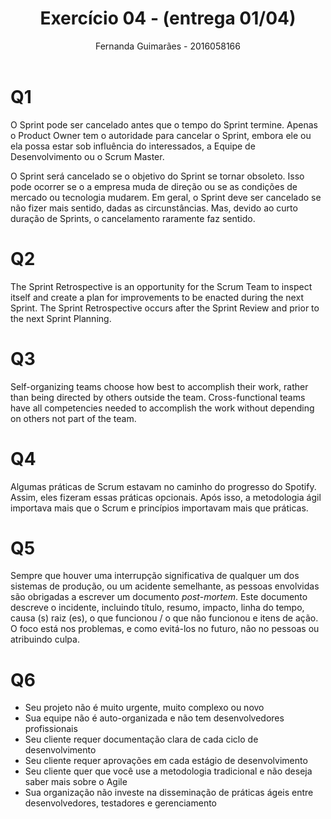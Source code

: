 # -*- after-save-hook: org-latex-export-to-pdf; -*-
#+options: date:nil
#+language: bt-br
#+latex_header: \usepackage[a4paper, margin=2cm]{geometry}
#+latex_header: \usepackage{indentfirst}
#+latex_header: \usepackage[]{babel}
#+latex_header: \usepackage{float}
#+latex_header: \usepackage{color, colortbl}
#+latex_header: \usepackage{titling}
#+latex_header: \setlength{\droptitle}{-1.5cm}
#+latex_header: \hypersetup{ colorlinks = true, urlcolor = blue }
#+latex_header: \usemintedstyle{murphy}
#+latex_header: \definecolor{beige}{rgb}{0.93,0.93,0.82}
#+latex_header: \definecolor{brown}{rgb}{0.4,0.2,0.0}


#+AUTHOR: Fernanda Guimarães - 2016058166
#+TITLE: Exercício 04 - (entrega 01/04)

* Q1
  O Sprint pode ser cancelado antes que o tempo do Sprint termine. Apenas o Product
  Owner tem o autoridade para cancelar o Sprint, embora ele ou ela possa estar sob
  influência do interessados, a Equipe de Desenvolvimento ou o Scrum Master.

  O Sprint será cancelado se o objetivo do Sprint se tornar obsoleto. Isso pode ocorrer se o
  a empresa muda de direção ou se as condições de mercado ou tecnologia mudarem. Em geral, o
  Sprint deve ser cancelado se não fizer mais sentido, dadas as circunstâncias. Mas, devido
  ao curto duração de Sprints, o cancelamento raramente faz sentido.

* Q2
  The Sprint Retrospective is an opportunity for the Scrum Team to inspect itself and create
  a plan for improvements to be enacted during the next Sprint.  The Sprint Retrospective
  occurs after the Sprint Review and prior to the next Sprint Planning.

* Q3
  Self-organizing teams choose how best to accomplish their work, rather than being
  directed by others outside the team. Cross-functional teams have all competencies needed
  to accomplish the work without depending on others not part of the team.

* Q4
  Algumas práticas de Scrum estavam no caminho do progresso do Spotify. Assim, eles
  fizeram essas práticas opcionais. Após isso, a metodologia ágil importava mais que o
  Scrum e princípios importavam mais que práticas.

* Q5
  Sempre que houver uma interrupção significativa de qualquer um dos sistemas de produção,
  ou um acidente semelhante, as pessoas envolvidas são obrigadas a escrever um documento
  /post-mortem/. Este documento descreve o incidente, incluindo título, resumo, impacto,
  linha do tempo, causa (s) raiz (es), o que funcionou / o que não funcionou e itens de
  ação. O foco está nos problemas, e como evitá-los no futuro, não no pessoas ou
  atribuindo culpa.

* Q6
  - Seu projeto não é muito urgente, muito complexo ou novo
  - Sua equipe não é auto-organizada e não tem desenvolvedores profissionais
  - Seu cliente requer documentação clara de cada ciclo de desenvolvimento
  - Seu cliente requer aprovações em cada estágio de desenvolvimento
  - Seu cliente quer que você use a metodologia tradicional e não deseja saber mais sobre o Agile
  - Sua organização não investe na disseminação de práticas ágeis entre desenvolvedores, testadores e gerenciamento
